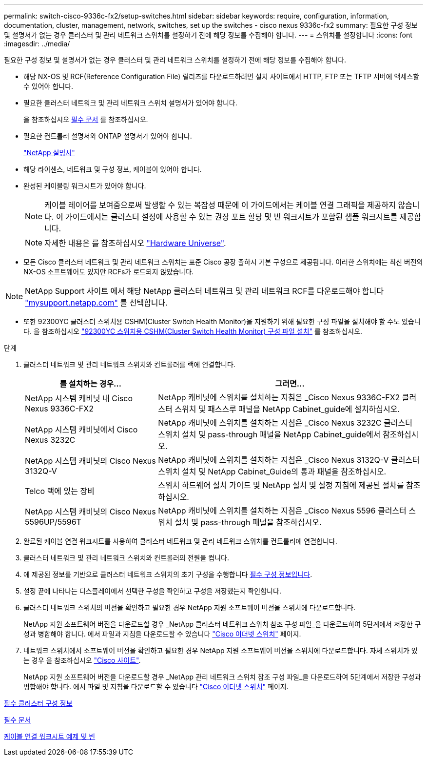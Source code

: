 ---
permalink: switch-cisco-9336c-fx2/setup-switches.html 
sidebar: sidebar 
keywords: require, configuration, information, documentation, cluster, management, network, switches, set up the switches - cisco nexus 9336c-fx2 
summary: 필요한 구성 정보 및 설명서가 없는 경우 클러스터 및 관리 네트워크 스위치를 설정하기 전에 해당 정보를 수집해야 합니다. 
---
= 스위치를 설정합니다
:icons: font
:imagesdir: ../media/


[role="lead"]
필요한 구성 정보 및 설명서가 없는 경우 클러스터 및 관리 네트워크 스위치를 설정하기 전에 해당 정보를 수집해야 합니다.

* 해당 NX-OS 및 RCF(Reference Configuration File) 릴리즈를 다운로드하려면 설치 사이트에서 HTTP, FTP 또는 TFTP 서버에 액세스할 수 있어야 합니다.
* 필요한 클러스터 네트워크 및 관리 네트워크 스위치 설명서가 있어야 합니다.
+
을 참조하십시오 xref:setup-required-documentation.adoc[필수 문서] 를 참조하십시오.

* 필요한 컨트롤러 설명서와 ONTAP 설명서가 있어야 합니다.
+
https://netapp.com/us/documenation/index.aspx["NetApp 설명서"^]

* 해당 라이센스, 네트워크 및 구성 정보, 케이블이 있어야 합니다.
* 완성된 케이블링 워크시트가 있어야 합니다.
+

NOTE: 케이블 레이어를 보여줌으로써 발생할 수 있는 복잡성 때문에 이 가이드에서는 케이블 연결 그래픽을 제공하지 않습니다. 이 가이드에서는 클러스터 설정에 사용할 수 있는 권장 포트 할당 및 빈 워크시트가 포함된 샘플 워크시트를 제공합니다.

+

NOTE: 자세한 내용은 를 참조하십시오 https://hwu.netapp.com["Hardware Universe"^].

* 모든 Cisco 클러스터 네트워크 및 관리 네트워크 스위치는 표준 Cisco 공장 출하시 기본 구성으로 제공됩니다. 이러한 스위치에는 최신 버전의 NX-OS 소프트웨어도 있지만 RCFs가 로드되지 않았습니다.



NOTE: NetApp Support 사이트 에서 해당 NetApp 클러스터 네트워크 및 관리 네트워크 RCF를 다운로드해야 합니다 http://mysupport.netapp.com/["mysupport.netapp.com"^] 를 선택합니다.

* 또한 92300YC 클러스터 스위치용 CSHM(Cluster Switch Health Monitor)을 지원하기 위해 필요한 구성 파일을 설치해야 할 수도 있습니다. 을 참조하십시오 link:setup_install_cshm_file.md#["92300YC 스위치용 CSHM(Cluster Switch Health Monitor) 구성 파일 설치"] 를 참조하십시오.


.단계
. 클러스터 네트워크 및 관리 네트워크 스위치와 컨트롤러를 랙에 연결합니다.
+
[cols="1,2"]
|===
| 를 설치하는 경우... | 그러면... 


 a| 
NetApp 시스템 캐비닛 내 Cisco Nexus 9336C-FX2
 a| 
NetApp 캐비닛에 스위치를 설치하는 지침은 _Cisco Nexus 9336C-FX2 클러스터 스위치 및 패스스루 패널을 NetApp Cabinet_guide에 설치하십시오.



 a| 
NetApp 시스템 캐비닛에서 Cisco Nexus 3232C
 a| 
NetApp 캐비닛에 스위치를 설치하는 지침은 _Cisco Nexus 3232C 클러스터 스위치 설치 및 pass-through 패널을 NetApp Cabinet_guide에서 참조하십시오.



 a| 
NetApp 시스템 캐비닛의 Cisco Nexus 3132Q-V
 a| 
NetApp 캐비닛에 스위치를 설치하는 지침은 _Cisco Nexus 3132Q-V 클러스터 스위치 설치 및 NetApp Cabinet_Guide의 통과 패널을 참조하십시오.



 a| 
Telco 랙에 있는 장비
 a| 
스위치 하드웨어 설치 가이드 및 NetApp 설치 및 설정 지침에 제공된 절차를 참조하십시오.



 a| 
NetApp 시스템 캐비닛의 Cisco Nexus 5596UP/5596T
 a| 
NetApp 캐비닛에 스위치를 설치하는 지침은 _Cisco Nexus 5596 클러스터 스위치 설치 및 pass-through 패널을 참조하십시오.

|===
. 완료된 케이블 연결 워크시트를 사용하여 클러스터 네트워크 및 관리 네트워크 스위치를 컨트롤러에 연결합니다.
. 클러스터 네트워크 및 관리 네트워크 스위치와 컨트롤러의 전원을 켭니다.
. 에 제공된 정보를 기반으로 클러스터 네트워크 스위치의 초기 구성을 수행합니다 xref:setup-required-information.adoc[필수 구성 정보입니다].
. 설정 끝에 나타나는 디스플레이에서 선택한 구성을 확인하고 구성을 저장했는지 확인합니다.
. 클러스터 네트워크 스위치의 버전을 확인하고 필요한 경우 NetApp 지원 소프트웨어 버전을 스위치에 다운로드합니다.
+
NetApp 지원 소프트웨어 버전을 다운로드할 경우 _NetApp 클러스터 네트워크 스위치 참조 구성 파일_을 다운로드하여 5단계에서 저장한 구성과 병합해야 합니다. 에서 파일과 지침을 다운로드할 수 있습니다 https://mysupport.netapp.com/site/info/cisco-ethernet-switch["Cisco 이더넷 스위치"^] 페이지.

. 네트워크 스위치에서 소프트웨어 버전을 확인하고 필요한 경우 NetApp 지원 소프트웨어 버전을 스위치에 다운로드합니다. 자체 스위치가 있는 경우 을 참조하십시오 https://cisco.com["Cisco 사이트"^].
+
NetApp 지원 소프트웨어 버전을 다운로드할 경우 _NetApp 관리 네트워크 스위치 참조 구성 파일_을 다운로드하여 5단계에서 저장한 구성과 병합해야 합니다. 에서 파일 및 지침을 다운로드할 수 있습니다 https://mysupport.netapp.com/site/info/cisco-ethernet-switch["Cisco 이더넷 스위치"^] 페이지.



xref:setup-required-information.adoc[필수 클러스터 구성 정보]

xref:setup-required-documentation.adoc[필수 문서]

xref:setup-worksheets-sample-cabling.adoc[케이블 연결 워크시트 예제 및 빈]
